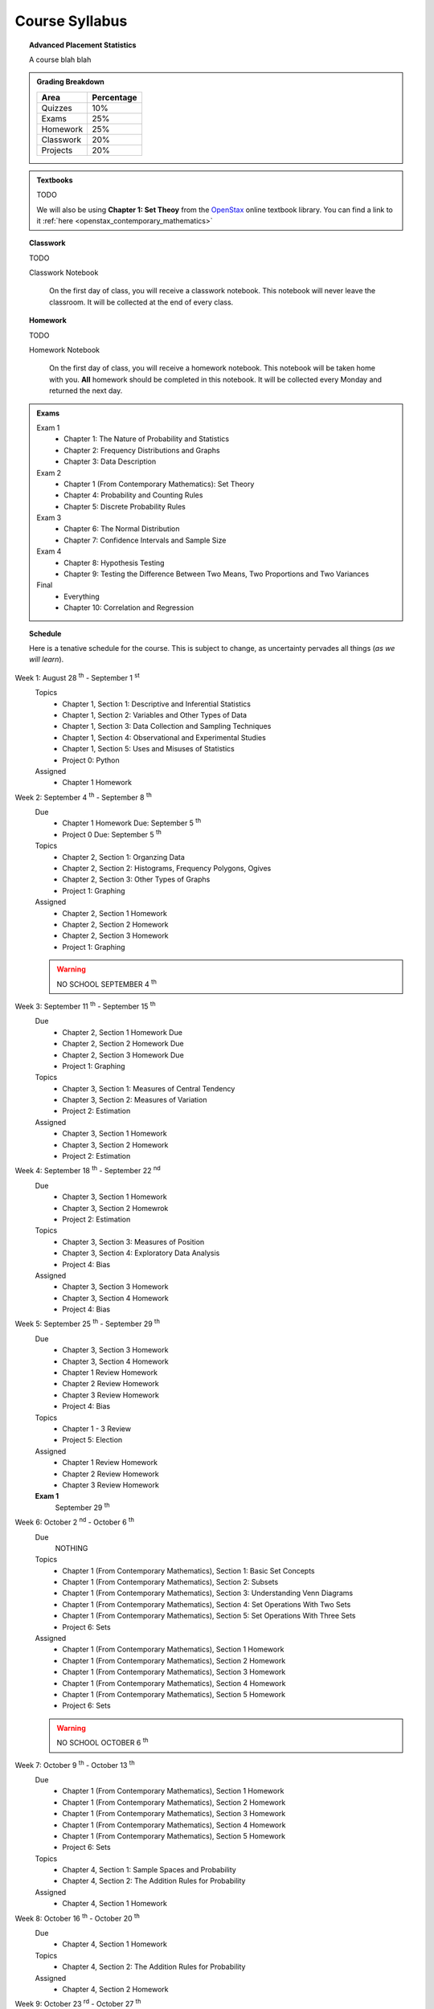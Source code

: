 ===============
Course Syllabus
===============

.. topic:: Advanced Placement Statistics

    A course blah blah

.. admonition:: Grading Breakdown

    +-----------+------------+
    | Area      | Percentage |
    +===========+============+
    | Quizzes   |     10%    |
    +-----------+------------+
    | Exams     |     25%    |
    +-----------+------------+
    | Homework  |     25%    |
    +-----------+------------+
    | Classwork |     20%    |
    +-----------+------------+
    | Projects  |     20%    |
    +-----------+------------+

.. admonition:: Textbooks
    
    TODO 

    We will also be using **Chapter 1: Set Theoy** from the `OpenStax <https://openstax.org/>`_ online textbook library. You can find a link to it :ref:`here <openstax_contemporary_mathematics>` 

.. topic:: Classwork

    TODO 

    Classwork Notebook

        On the first day of class, you will receive a classwork notebook. This notebook will never leave the classroom. It will be collected at the end of every class.

.. topic:: Homework

    TODO 

    Homework Notebook

        On the first day of class, you will receive a homework notebook. This notebook will be taken home with you. **All** homework should be completed in this notebook. It will be collected every Monday and returned the next day. 

.. admonition:: Exams

    Exam 1
        - Chapter 1: The Nature of Probability and Statistics
        - Chapter 2: Frequency Distributions and Graphs
        - Chapter 3: Data Description
  
    Exam 2
        - Chapter 1 (From Contemporary Mathematics): Set Theory
        - Chapter 4: Probability and Counting Rules
        - Chapter 5: Discrete Probability Rules 
  
    Exam 3
        - Chapter 6: The Normal Distribution
        - Chapter 7: Confidence Intervals and Sample Size

    Exam 4
        - Chapter 8: Hypothesis Testing
        - Chapter 9: Testing the Difference Between Two Means, Two Proportions and Two Variances
  
    Final
        - Everything
        - Chapter 10: Correlation and Regression
  
.. topic:: Schedule

    Here is a tenative schedule for the course. This is subject to change, as uncertainty pervades all things (*as we will learn*).

Week 1: August 28 :sup:`th` - September 1 :sup:`st`
    Topics 
        - Chapter 1, Section 1: Descriptive and Inferential Statistics
        - Chapter 1, Section 2: Variables and Other Types of Data
        - Chapter 1, Section 3: Data Collection and Sampling Techniques
        - Chapter 1, Section 4: Observational and Experimental Studies
        - Chapter 1, Section 5: Uses and Misuses of Statistics
        - Project 0: Python
  
    Assigned 
        - Chapter 1 Homework
  
Week 2: September 4 :sup:`th` - September 8 :sup:`th`
    Due
        - Chapter 1 Homework Due: September 5 :sup:`th`
        - Project 0 Due: September 5 :sup:`th`

    Topics
        - Chapter 2, Section 1: Organzing Data
        - Chapter 2, Section 2: Histograms, Frequency Polygons, Ogives
        - Chapter 2, Section 3: Other Types of Graphs 
        - Project 1: Graphing

    Assigned
        - Chapter 2, Section 1 Homework
        - Chapter 2, Section 2 Homework 
        - Chapter 2, Section 3 Homework
        - Project 1: Graphing
  
    .. warning::

        NO SCHOOL SEPTEMBER 4 :sup:`th`
        
Week 3: September 11 :sup:`th` - September 15 :sup:`th`
    Due
      - Chapter 2, Section 1 Homework Due
      - Chapter 2, Section 2 Homework Due
      - Chapter 2, Section 3 Homework Due
      - Project 1: Graphing
  
    Topics 
      - Chapter 3, Section 1: Measures of Central Tendency
      - Chapter 3, Section 2: Measures of Variation
      - Project 2: Estimation

    Assigned
      - Chapter 3, Section 1 Homework
      - Chapter 3, Section 2 Homework
      - Project 2: Estimation
  
Week 4: September 18 :sup:`th` - September 22 :sup:`nd`
    Due
        - Chapter 3, Section 1 Homework
        - Chapter 3, Section 2 Homewrok
        - Project 2: Estimation
  
    Topics
        - Chapter 3, Section 3: Measures of Position
        - Chapter 3, Section 4: Exploratory Data Analysis
        - Project 4: Bias
  
    Assigned
        - Chapter 3, Section 3 Homework 
        - Chapter 3, Section 4 Homework
        - Project 4: Bias
    
Week 5: September 25 :sup:`th` - September 29 :sup:`th`
    Due 
        - Chapter 3, Section 3 Homework
        - Chapter 3, Section 4 Homework
        - Chapter 1 Review Homework
        - Chapter 2 Review Homework
        - Chapter 3 Review Homework
        - Project 4: Bias
  
    Topics
        - Chapter 1 - 3 Review 
        - Project 5: Election
  
    Assigned 
        - Chapter 1 Review Homework
        - Chapter 2 Review Homework
        - Chapter 3 Review Homework
 
    **Exam 1**
        September 29 :sup:`th`

Week 6: October 2 :sup:`nd` - October 6 :sup:`th`
    Due
        NOTHING

    Topics
        - Chapter 1 (From Contemporary Mathematics), Section 1: Basic Set Concepts
        - Chapter 1 (From Contemporary Mathematics), Section 2: Subsets
        - Chapter 1 (From Contemporary Mathematics), Section 3: Understanding Venn Diagrams
        - Chapter 1 (From Contemporary Mathematics), Section 4: Set Operations With Two Sets
        - Chapter 1 (From Contemporary Mathematics), Section 5: Set Operations With Three Sets
        - Project 6: Sets

    Assigned
        - Chapter 1 (From Contemporary Mathematics), Section 1 Homework
        - Chapter 1 (From Contemporary Mathematics), Section 2 Homework
        - Chapter 1 (From Contemporary Mathematics), Section 3 Homework
        - Chapter 1 (From Contemporary Mathematics), Section 4 Homework
        - Chapter 1 (From Contemporary Mathematics), Section 5 Homework 
        - Project 6: Sets

    .. warning::
       
        NO SCHOOL OCTOBER 6 :sup:`th`
    
Week 7: October 9 :sup:`th` - October 13 :sup:`th`
    Due
        - Chapter 1 (From Contemporary Mathematics), Section 1 Homework
        - Chapter 1 (From Contemporary Mathematics), Section 2 Homework
        - Chapter 1 (From Contemporary Mathematics), Section 3 Homework
        - Chapter 1 (From Contemporary Mathematics), Section 4 Homework
        - Chapter 1 (From Contemporary Mathematics), Section 5 Homework 
        - Project 6: Sets

    Topics 
        - Chapter 4, Section 1: Sample Spaces and Probability 
        - Chapter 4, Section 2: The Addition Rules for Probability
  
    Assigned 
        - Chapter 4, Section 1 Homework 
  
Week 8: October 16 :sup:`th` - October 20 :sup:`th`
    Due 
        - Chapter 4, Section 1 Homework

    Topics
        - Chapter 4, Section 2: The Addition Rules for Probability 
  
    Assigned
        - Chapter 4, Section 2 Homework

Week 9: October 23 :sup:`rd` - October 27 :sup:`th`
    Due
        - Chapter 4, Section 2 Homework

    Topics
        - Chapter 4, Section 4: Counting Rules
        - Chapter 4, Section 5: Probability and Counting Rules

    Assigned
        - Chapter 4, Section 4 Homework
        - Chapter 5, Section 5 Homework

Week 10: October 30 :sup:`th` - November 3 :sup:`rd`
    Due
        - Chapter 4, Section 4 Homework
        - Chapter 4, Section 5 Homework

    Topics
        - Chapter 4, Section 3: The Multiplication Rules and Conditional Probability
    
    Assigned
        - Chapter 4, Section 3 Homework

    .. warning::

        NO SCHOOL NOVEMBER 3 :sup:`rd`

Week 11: November 6 :sup:`th` - November 10 :sup:`th`
    Due 
        - Chapter 4, Section 3 Homework 

    Topics 
        - Chapter 5, Section 1: Probability Distributions 
        - Chapter 5, Section 2: Mean, Variance, Standard Deviation and Expectation

    Assigned
        - Chapter 5, Section 1 Homework
        - Chapter 5, Section 2 Homework 

Week 12: November 13 :sup:`th` - November 17 :sup:`th`
    Due
        - Chapter 5, Section 1 Homework
        - Chapter 5, Section 2 Homework

    Topics
        - Chapter 5, Section 3: The Binomial Distribution

    Assigned
        - Chapter 5, Section 3 Homework

Week 13: November 20 :sup:`th` - November 24 :sup:`th`
    Due 

    Topics 

        - Chapter 5, Section 3: The Binomial Distribution 
        - Chapter 5, Section 4: Other Types of Distributions
    
    Assigned
        - Chapter 5: Section 4 Homework
    
    .. warning::
  
        NO SCHOOL NOVEMBER 22 :sup:`nd` - NOVEMBER 24 :sup:`th`

Week 14: December 4 :sup:`th` - December 8 :sup:`th`
    Due
        - Chapter 5: Section 4 Homework
        - Chapter 4 Review Homework
        - Chapter 5 Review Homework

    Topics
        - Chapter 4 - 5, Chapter 1 (From Contemporary Mathematics) Review 
  
    Assigned
        - Chapter 1 (From Contemporary Mathematics) Review Homework
        - Chapter 4 Review Homework
        - Chapter 5 Review Homework
  
    **Exam 2**
        December 8 :sup:`th`

Week 15: December 11 :sup:`th` - December 15 :sup:`th`
    Due
        NOTHING

    Topics
        - Chapter 6, Section 1: Normal Distribution
        - Chapter 6, Section 2: Applications of the Normal Distribution

    Assigned 
        - Chapter 6, Section 1 Homework

Week 16: December 18 :sup:`th` - December 22 :sup:`nd`
    Due
        - Chapter 6, Section 1 Homework
  
    Topics
        - Chapter 6, Section 1: Normal Distribution
        - Chapter 6, Section 2: Applications of the Normal Distribution 

    Assigned
        - Chapter 6, Section 2 Homework
  
    .. warning::

        NO SCHOOL DECEMBER 21 :sup:`st` - DECEMBER 22 :sup:`nd`

Week 17: December 25 :sup:`th` - December 29 :sup:`th`
    .. warning::

        NO SCHOOL DECEMBER 25 :sup:`th` - DECEMBER 29 :sup:`th`

Week 18: January 1 :sup:`st` - January 5 :sup:`th`
    Due
        - Chapter 6 Homework

    Topics
        - Chapter 6, Section 1: Normal Distribution
        - Chapter 6, Section 2: Applications of the Normal Distribution 
        - Chapter 6, Section 3: The Normal Approximation to the Binomial Distribution
      
    Assigned 
        - Chapter 6, Section 3 Homework
  
    .. warning::

        NO SCHOOL JANUARY 1 :sup:`st` - JANUARY 2 :sup:`nd`

Week 19: January 8 :sup:`th` - January 12 :sup:`th`
    Due 
        - Chapter 6, Section 3 Homework

    Topics
        - Chapter 7, Section 1: Confidence Intervals for the Mean When :math:`\sigma` is Known and Sample Size 

    Assigned 
        - Chapter 7, Section 1 Homework

Week 20: January 15 :sup:`th` - January 19 :sup:`th`
    Due
        - Chapter 7, Section 1 Homework
    
    Topics 
        - Chapter 7, Section 2: Confidence Intervals for the Mean When :math:`\sigma` is Unknown

    Assigned
        - Chapter 7, Section 2 Homework
  
    .. warning::
    
        NO SCHOOL JANUARY 15 :sup:`th`

Week 21: January 22 :sup:`nd` - January 26 :sup:`th`
    Due
        - Chapter 7, Section 2 Homework

    Topics
        - Chapter 7, Section 3: Confidence Intervals and Sample Size for Proportions

    Assigned
        - Chapter 7, Section 3 Homework 

Week 22: January 29 :sup:`nd` - February 2 :sup:`nd`
    Due
        - Chapter 7, Section 3 Homework
  
    Topics
        - Chapter 7, Section 4: Confidence Intervals for Variances and Standard Deviations

    Assigned
        - Chapter 7, Section 4 Homework

Week 23: February 5 :sup:`th` - February 9 :sup:`th`
    Due 
        - Chapter 7, Section 4 Homework
        - Chapter 5 Review Homework
        - Chapter 6 Review Homework
        - Chapter 7 Review Homework
  
    Topics
        - Chapter 5 - 7 Review 

    **Exam 3**
        Februrary 9 :sup:`th`

Week 24: February 12 :sup:`th` - February 16 :sup:`th`
    Due
        NOTHING

    Topics
        - Chapter 8, Section 1: Steps in Hypothesis Testing - Traditional Method
        - Chapter 8, Section 2: Z Test for a Mean

    Assigned
        - Chapter 8, Section 1 Homework
        - Chapter 8, Section 2 Homework
  
Week 25: February 19 :sup:`th` - February 23 :sup:`rd`
    Due
        - Chapter 8, Section 1 Homework
        - Chapter 8, Section 2 Homework

    Topics
        - Chapter 8, Section 3: T Test for a Mean

    Assigned 
        - Chapter 8, Section 3 Homework

    .. warning::
    
        NO SCHOOL FEBRUARY 19 :sup:`th`
    
Week 26: February 26 :sup:`th` - March 30 :sup:`th`
    Due 
        - Chapter 8, Section 3 Homework

    Topics
        - Chapter 8, Section 4: Z Test for a Proportion

    Assigned 
        - Chapter 8, Section 4 Homework
  
Week 27: March 4 :sup:`th` - March 8 :sup:`th`
    Due 
        - Chapter 8, Section 4 Homework
  
    Topics
        - Chapter 8, Section 5: Chi Squared Test for a Variance or Standard Deviation
        - Chapter 8, Section 6: Additional Topics Regarding Hypothesis Testing
  
    Assigned
        - Chapter 8, Section 5 Homework
        - Chapter 8, Section 6 Homework
  
Week 28: March 11 :sup:`th` - March 15 :sup:`th`
    Due 
        - Chapter 8, Section 5 Homework
        - Chapter 8, Section 6 Homework
  
    Topics
        - Chapter 9, Section 1: Testing the Difference Between Two Means Using The Z Test

    Assigned 
        - Chapter 9, Section 1 Homework
  
Week 29: March 18 :sup:`th` - March 22 :sup:`nd`
    Due 
        - Chapter 9, Section 1 Homework
  
    Topics
        - Chapter 9, Section 2: Testing the Difference Between Two Means of Independent Samples: Using the T Test
        - Chapter 9, Section 3: Testing the Difference Between Two Means: Dependent Samples 
  
    Assigned 
        - Chapter 9, Section 2 Homework
        - Chapter 9, Section 3 Homework

Week 30: March 25 :sup:`th` - March 29 :sup:`th`
    Due 
        - Chapter 9, Section 2 Homework
        - Chapter 9, Section 3 Homework 

    Topics
        - Chapter 9, Section 4: Testing the Difference Between Two Proportions
        - Chapter 9, Section 5: Testing the Difference Between Two Variances
  
    Assigned 
        - Chapter 9, Section 4 Homework
        - Chapter 9, Section 5 Homework
  
    .. warning::

        NO SCHOOL MARCH 29 :sup:`th`

Week 31: April 1 :sup:`st` - April 5 :sup:`th`
    Due
        - Chapter 9, Section 4 Homework
        - Chapter 9, Section 5 Homework
        - Chapter 8 Review Homework
        - Chapter 9 Review Homework
  
    Topics
        - Chapter 8 - 9 Review

    **Exam 4**
        April 5 :sup:`th`
  
    .. warning::

        NO SCHOOL APRIL 1 :sup:`st` - APRIL 5 :sup:`th`

Week 32: April 8 :sup:`th` - April 12 :sup:`th`
    Due 
        NOTHING

    Topics
        - Chapter 10, Section 1: Scatter Plots and Correlation

    Assigned 
        - Chapter 10, Section 1 Homework
  
Week 33: April 15 :sup:`th` - April 19 :sup:`th`
    Due
        - Chapter 10, Section 1 Homework

    Topics
        - Chapter 10, Section 2: Regression

    Assigned 
        - Chapter 10, Section 2 Homework

Week 34: April 22 :sup:`nd` - April 26 :sup:`th`
    Due 
        - Chapter 10, Section 2 Homework

    Topics
        - Chapter 10, Section 3: Coefficient of Determination and Standard Error of the Estimate

    Assigned 
        - Chapter 10, Section 3 Homework
  
Week 35: April 29 :sup:`th` - May 3 :sup:`rd`
    Due 
        - Chapter 10, Setion 3 Homework 
  
    Topics
        - A.P. Exam Prep Week

    Assigned 
        NOTHING

Week 36: May 6 :sup:`th` - May 10 :sup:`th`
    Due 
        NOTHING

    Topics
        - A.P. Exam Final Countdown 
        - Additional Topics

    Assigned 
        NOTHING
        
    .. danger:: 

        A.P. STATISTICS EXAM IS ON MAY :sup:`th`

Week 37: May 13 :sup:`rd` - May 17 :sup:`th`
    Due
        NOTHING
    
    Topics
        - Additional Topics

    Assigned   
        NOTHING